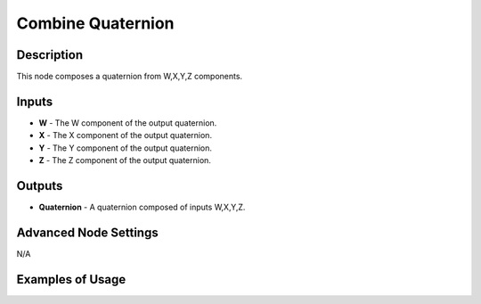 Combine Quaternion
==================

Description
-----------

This node composes a quaternion from W,X,Y,Z components.

.. image:: images/combine_quaternion_node.png
   :width: 160pt

Inputs
------

- **W** - The W component of the output quaternion.
- **X** - The X component of the output quaternion.
- **Y** - The Y component of the output quaternion.
- **Z** - The Z component of the output quaternion.

Outputs
-------

- **Quaternion** - A quaternion composed of inputs W,X,Y,Z.

Advanced Node Settings
----------------------

N/A

Examples of Usage
-----------------

.. image:: gifs/combine_quaternion_node_example.gif
